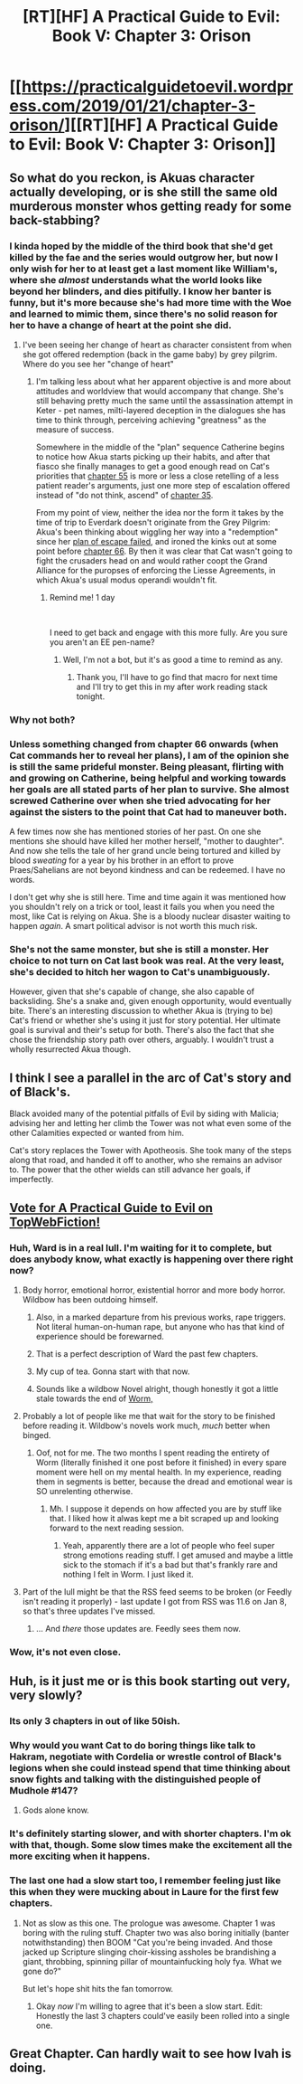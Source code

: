 #+TITLE: [RT][HF] A Practical Guide to Evil: Book V: Chapter 3: Orison

* [[https://practicalguidetoevil.wordpress.com/2019/01/21/chapter-3-orison/][[RT][HF] A Practical Guide to Evil: Book V: Chapter 3: Orison]]
:PROPERTIES:
:Author: Zayits
:Score: 61
:DateUnix: 1548046971.0
:DateShort: 2019-Jan-21
:END:

** So what do you reckon, is Akuas character actually developing, or is she still the same old murderous monster whos getting ready for some back-stabbing?
:PROPERTIES:
:Author: Nic_Cage_DM
:Score: 15
:DateUnix: 1548053374.0
:DateShort: 2019-Jan-21
:END:

*** I kinda hoped by the middle of the third book that she'd get killed by the fae and the series would outgrow her, but now I only wish for her to at least get a last moment like William's, where she /almost/ understands what the world looks like beyond her blinders, and dies pitifully. I know her banter is funny, but it's more because she's had more time with the Woe and learned to mimic them, since there's no solid reason for her to have a change of heart at the point she did.
:PROPERTIES:
:Author: Zayits
:Score: 23
:DateUnix: 1548056284.0
:DateShort: 2019-Jan-21
:END:

**** I've been seeing her change of heart as character consistent from when she got offered redemption (back in the game baby) by grey pilgrim. Where do you see her "change of heart"
:PROPERTIES:
:Author: Empiricist_or_not
:Score: 8
:DateUnix: 1548072631.0
:DateShort: 2019-Jan-21
:END:

***** I'm talking less about what her apparent objective is and more about attitudes and worldview that would accompany that change. She's still behaving pretty much the same until the assassination attempt in Keter - pet names, milti-layered deception in the dialogues she has time to think through, perceiving achieving "greatness" as the measure of success.

Somewhere in the middle of the "plan" sequence Catherine begins to notice how Akua starts picking up their habits, and after that fiasco she finally manages to get a good enough read on Cat's priorities that [[https://practicalguidetoevil.wordpress.com/2018/09/12/chapter-55-outskirts/][chapter 55]] is more or less a close retelling of a less patient reader's arguments, just one more step of escalation offered instead of "do not think, ascend" of [[https://practicalguidetoevil.wordpress.com/2018/07/25/chapter-35-stroll/][chapter 35]].

From my point of view, neither the idea nor the form it takes by the time of trip to Everdark doesn't originate from the Grey Pilgrim: Akua's been thinking about wiggling her way into a "redemption" since her [[https://practicalguidetoevil.wordpress.com/2018/05/30/interlude-kaleidoscope-iv/][plan of escape failed]], and ironed the kinks out at some point before [[https://practicalguidetoevil.wordpress.com/2018/10/22/chapter-66-tremors/][chapter 66]]. By then it was clear that Cat wasn't going to fight the crusaders head on and would rather coopt the Grand Alliance for the puropses of enforcing the Liesse Agreements, in which Akua's usual modus operandi wouldn't fit.
:PROPERTIES:
:Author: Zayits
:Score: 11
:DateUnix: 1548076265.0
:DateShort: 2019-Jan-21
:END:

****** Remind me! 1 day

​

I need to get back and engage with this more fully. Are you sure you aren't an EE pen-name?
:PROPERTIES:
:Author: Empiricist_or_not
:Score: 1
:DateUnix: 1548127835.0
:DateShort: 2019-Jan-22
:END:

******* Well, I'm not a bot, but it's as good a time to remind as any.
:PROPERTIES:
:Author: Zayits
:Score: 2
:DateUnix: 1548220278.0
:DateShort: 2019-Jan-23
:END:

******** Thank you, I'll have to go find that macro for next time and I'll try to get this in my after work reading stack tonight.
:PROPERTIES:
:Author: Empiricist_or_not
:Score: 1
:DateUnix: 1548244455.0
:DateShort: 2019-Jan-23
:END:


*** Why not both?
:PROPERTIES:
:Author: tavitavarus
:Score: 5
:DateUnix: 1548053455.0
:DateShort: 2019-Jan-21
:END:


*** Unless something changed from chapter 66 onwards (when Cat commands her to reveal her plans), I am of the opinion she is still the same prideful monster. Being pleasant, flirting with and growing on Catherine, being helpful and working towards her goals are all stated parts of her plan to survive. She almost screwed Catherine over when she tried advocating for her against the sisters to the point that Cat had to maneuver both.

A few times now she has mentioned stories of her past. On one she mentions she should have killed her mother herself, "mother to daughter". And now she tells the tale of her grand uncle being tortured and killed by blood /sweating/ for a year by his brother in an effort to prove Praes/Sahelians are not beyond kindness and can be redeemed. I have no words.

I don't get why she is still here. Time and time again it was mentioned how you shouldn't rely on a trick or tool, least it fails you when you need the most, like Cat is relying on Akua. She is a bloody nuclear disaster waiting to happen /again/. A smart political advisor is not worth this much risk.
:PROPERTIES:
:Author: Allian42
:Score: 3
:DateUnix: 1548195321.0
:DateShort: 2019-Jan-23
:END:


*** She's not the same monster, but she is still a monster. Her choice to not turn on Cat last book was real. At the very least, she's decided to hitch her wagon to Cat's unambiguously.

However, given that she's capable of change, she also capable of backsliding. She's a snake and, given enough opportunity, would eventually bite. There's an interesting discussion to whether Akua is (trying to be) Cat's friend or whether she's using it just for story potential. Her ultimate goal is survival and their's setup for both. There's also the fact that she chose the friendship story path over others, arguably. I wouldn't trust a wholly resurrected Akua though.
:PROPERTIES:
:Author: onlynega
:Score: 1
:DateUnix: 1548185443.0
:DateShort: 2019-Jan-22
:END:


** I think I see a parallel in the arc of Cat's story and of Black's.

Black avoided many of the potential pitfalls of Evil by siding with Malicia; advising her and letting her climb the Tower was not what even some of the other Calamities expected or wanted from him.

Cat's story replaces the Tower with Apotheosis. She took many of the steps along that road, and handed it off to another, who she remains an advisor to. The power that the other wields can still advance her goals, if imperfectly.
:PROPERTIES:
:Author: JustLookingToHelp
:Score: 15
:DateUnix: 1548084886.0
:DateShort: 2019-Jan-21
:END:


** [[http://topwebfiction.com/vote.php?for=a-practical-guide-to-evil][Vote for A Practical Guide to Evil on TopWebFiction!]]
:PROPERTIES:
:Author: Zayits
:Score: 4
:DateUnix: 1548047001.0
:DateShort: 2019-Jan-21
:END:

*** Huh, Ward is in a real lull. I'm waiting for it to complete, but does anybody know, what exactly is happening over there right now?
:PROPERTIES:
:Author: Zayits
:Score: 9
:DateUnix: 1548047108.0
:DateShort: 2019-Jan-21
:END:

**** Body horror, emotional horror, existential horror and more body horror. Wildbow has been outdoing himself.
:PROPERTIES:
:Score: 24
:DateUnix: 1548049174.0
:DateShort: 2019-Jan-21
:END:

***** Also, in a marked departure from his previous works, rape triggers. Not literal human-on-human rape, but anyone who has that kind of experience should be forewarned.
:PROPERTIES:
:Author: Frommerman
:Score: 10
:DateUnix: 1548062224.0
:DateShort: 2019-Jan-21
:END:


***** That is a perfect description of Ward the past few chapters.
:PROPERTIES:
:Author: soonnanandnaanssoon
:Score: 5
:DateUnix: 1548055023.0
:DateShort: 2019-Jan-21
:END:


***** My cup of tea. Gonna start with that now.
:PROPERTIES:
:Author: BlackKnightG93M
:Score: 6
:DateUnix: 1548088757.0
:DateShort: 2019-Jan-21
:END:


***** Sounds like a wildbow Novel alright, though honestly it got a little stale towards the end of [[/s%22it%20was%20great%20as%20the%20horror%20stared%20to%20peak%20through%20with%20the%20leviathan%20fight%20and%20then%20blossom%20into%20full%20body%20horror%20and%20existential%20terror%20in%20the%20Slaughterhouse%209%20arc,%20but%20after%20that%20it%20just%20felt%20like%20it%20was%20pushing%20it,%20especially%20when%20the][Worm,]]
:PROPERTIES:
:Author: signspace13
:Score: 2
:DateUnix: 1548063466.0
:DateShort: 2019-Jan-21
:END:


**** Probably a lot of people like me that wait for the story to be finished before reading it. Wildbow's novels work much, /much/ better when binged.
:PROPERTIES:
:Author: SirEvilMoustache
:Score: 6
:DateUnix: 1548081992.0
:DateShort: 2019-Jan-21
:END:

***** Oof, not for me. The two months I spent reading the entirety of Worm (literally finished it one post before it finished) in every spare moment were hell on my mental health. In my experience, reading them in segments is better, because the dread and emotional wear is SO unrelenting otherwise.
:PROPERTIES:
:Author: MimicSquid
:Score: 5
:DateUnix: 1548130610.0
:DateShort: 2019-Jan-22
:END:

****** Mh. I suppose it depends on how affected you are by stuff like that. I liked how it alwas kept me a bit scraped up and looking forward to the next reading session.
:PROPERTIES:
:Author: SirEvilMoustache
:Score: 2
:DateUnix: 1548130721.0
:DateShort: 2019-Jan-22
:END:

******* Yeah, apparently there are a lot of people who feel super strong emotions reading stuff. I get amused and maybe a little sick to the stomach if it's a bad but that's frankly rare and nothing I felt in Worm. I just liked it.
:PROPERTIES:
:Author: PotentiallySarcastic
:Score: 2
:DateUnix: 1548171836.0
:DateShort: 2019-Jan-22
:END:


**** Part of the lull might be that the RSS feed seems to be broken (or Feedly isn't reading it properly) - last update I got from RSS was 11.6 on Jan 8, so that's three updates I've missed.
:PROPERTIES:
:Author: Nimelennar
:Score: 1
:DateUnix: 1548089704.0
:DateShort: 2019-Jan-21
:END:

***** ... And /there/ those updates are. Feedly sees them now.
:PROPERTIES:
:Author: Nimelennar
:Score: 1
:DateUnix: 1548164503.0
:DateShort: 2019-Jan-22
:END:


*** Wow, it's not even close.
:PROPERTIES:
:Author: Mountebank
:Score: 1
:DateUnix: 1548051503.0
:DateShort: 2019-Jan-21
:END:


** Huh, is it just me or is this book starting out very, very slowly?
:PROPERTIES:
:Author: BlackKnightG93M
:Score: 3
:DateUnix: 1548088815.0
:DateShort: 2019-Jan-21
:END:

*** Its only 3 chapters in out of like 50ish.
:PROPERTIES:
:Score: 8
:DateUnix: 1548123907.0
:DateShort: 2019-Jan-22
:END:


*** Why would you want Cat to do boring things like talk to Hakram, negotiate with Cordelia or wrestle control of Black's legions when she could instead spend that time thinking about snow fights and talking with the distinguished people of Mudhole #147?
:PROPERTIES:
:Author: CouteauBleu
:Score: 4
:DateUnix: 1548179825.0
:DateShort: 2019-Jan-22
:END:

**** Gods alone know.
:PROPERTIES:
:Author: BlackKnightG93M
:Score: 1
:DateUnix: 1548182484.0
:DateShort: 2019-Jan-22
:END:


*** It's definitely starting slower, and with shorter chapters. I'm ok with that, though. Some slow times make the excitement all the more exciting when it happens.
:PROPERTIES:
:Author: MimicSquid
:Score: 3
:DateUnix: 1548130678.0
:DateShort: 2019-Jan-22
:END:


*** The last one had a slow start too, I remember feeling just like this when they were mucking about in Laure for the first few chapters.
:PROPERTIES:
:Author: Locoleos
:Score: 3
:DateUnix: 1548179342.0
:DateShort: 2019-Jan-22
:END:

**** Not as slow as this one. The prologue was awesome. Chapter 1 was boring with the ruling stuff. Chapter two was also boring initially (banter notwithstanding) then BOOM "Cat you're being invaded. And those jacked up Scripture slinging choir-kissing assholes be brandishing a giant, throbbing, spinning pillar of mountainfucking holy fya. What we gone do?"

But let's hope shit hits the fan tomorrow.
:PROPERTIES:
:Author: BlackKnightG93M
:Score: 2
:DateUnix: 1548182684.0
:DateShort: 2019-Jan-22
:END:

***** Okay /now/ I'm willing to agree that it's been a slow start. Edit: Honestly the last 3 chapters could've easily been rolled into a single one.
:PROPERTIES:
:Author: Locoleos
:Score: 2
:DateUnix: 1548267615.0
:DateShort: 2019-Jan-23
:END:


** Great Chapter. Can hardly wait to see how Ivah is doing.
:PROPERTIES:
:Author: TaltosDreamer
:Score: 1
:DateUnix: 1548074095.0
:DateShort: 2019-Jan-21
:END:
